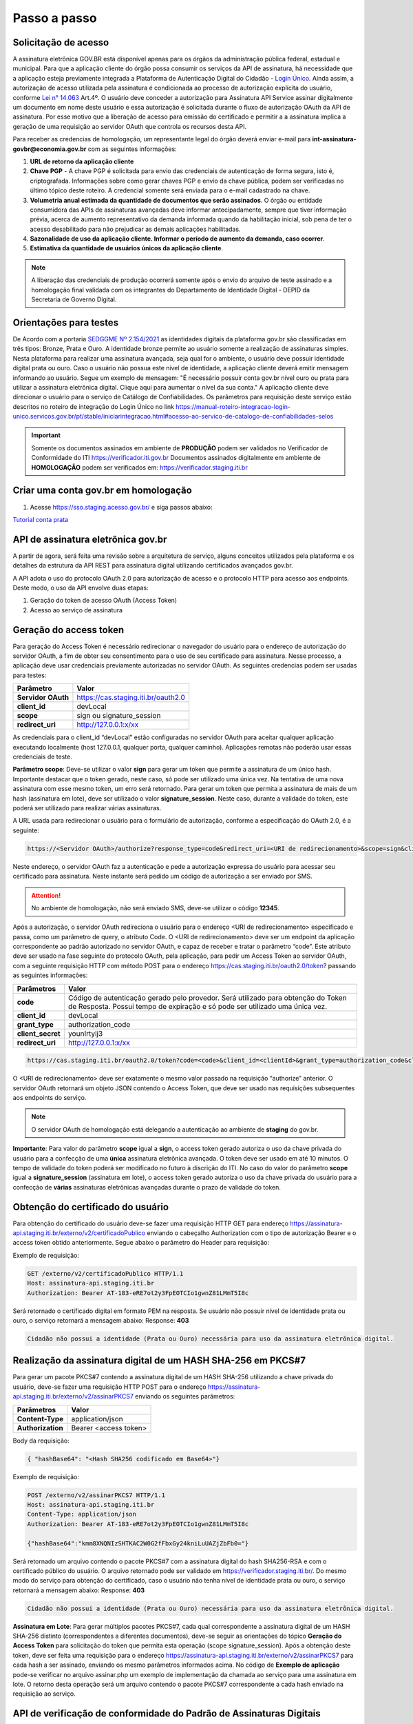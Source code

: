﻿Passo a passo
================================

Solicitação de acesso 
+++++++++++++++++++++++++++

A assinatura eletrônica GOV.BR está disponível apenas para os órgãos da administração pública federal, estadual e municipal. Para que a aplicação cliente do órgão possa consumir os serviços da API de assinatura, há necessidade  que a aplicação esteja previamente integrada a Plataforma de Autenticação Digital do Cidadão -  `Login Único`_. Ainda assim, a autorização de acesso utilizada pela assinatura é condicionada ao processo de autorização explícita do usuário, conforme `Lei n° 14.063`_ Art.4º. O usuário deve conceder a autorização para Assinatura API Service assinar digitalmente um documento em nome deste usuário e essa autorização é solicitada durante o fluxo de autorização OAuth da API de assinatura. Por esse motivo que a liberação de acesso para emissão do certificado e permitir a a assinatura implica a geração de uma requisição ao servidor OAuth que controla os recursos desta API. 

Para receber as credencias de homologação, um representante legal do órgão deverá enviar e-mail para **int-assinatura-govbr@economia.gov.br**  com as seguintes informações:

1. **URL de retorno da aplicação cliente**
2. **Chave PGP** - A chave PGP é solicitada para envio das credenciais de autenticação de forma segura, isto é, criptografada. Informações sobre como gerar chaves PGP e envio da chave pública, podem ser verificadas no último tópico deste roteiro. A credencial somente será enviada para o e-mail cadastrado na chave.
3. **Volumetria anual estimada da quantidade de documentos que serão assinados**. O órgão ou entidade consumidora das APIs de assinaturas avançadas deve informar antecipadamente, sempre que tiver informação prévia, acerca de aumento representativo da demanda informada quando da habilitação inicial, sob pena de ter o acesso desabilitado para não prejudicar as demais aplicações habilitadas.
4. **Sazonalidade de uso da aplicação cliente. Informar o período de aumento da demanda, caso ocorrer**.
5. **Estimativa da quantidade de usuários únicos da aplicação cliente**.

.. note::

  A liberação das credenciais de produção ocorrerá somente após o envio do arquivo de teste assinado e a homologação 
  final validada com os integrantes do Departamento de Identidade Digital - DEPID da Secretaria de Governo Digital.

Orientações para testes  
++++++++++++++++++++++++++

De Acordo com a portaria `SEDGGME Nº 2.154/2021`_ as identidades digitais da plataforma gov.br são classificadas em três tipos: Bronze, Prata e Ouro. A identidade bronze permite ao usuário somente a realização de assinaturas simples. Nesta plataforma para realizar uma assinatura avançada, seja qual for o ambiente, o usuário deve possuir identidade digital prata ou ouro. Caso o usuário não possua este nível de identidade, a aplicação cliente deverá emitir mensagem informando ao usuário. Segue um exemplo de mensagem:                             
"É necessário possuir conta gov.br nível ouro ou prata para utilizar a assinatura eletrônica digital. Clique aqui para aumentar o nível da sua conta." A aplicação cliente deve direcionar o usuário para o serviço de Catálogo de Confiabilidades. Os parâmetros para requisição deste serviço estão descritos no roteiro de integração do Login Único no link https://manual-roteiro-integracao-login-unico.servicos.gov.br/pt/stable/iniciarintegracao.html#acesso-ao-servico-de-catalogo-de-confiabilidades-selos

.. important::
   Somente os documentos assinados em ambiente de **PRODUÇÃO** podem ser validados no Verificador de Conformidade do ITI https://verificador.iti.gov.br
   Documentos assinados digitalmente em ambiente de **HOMOLOGAÇÃO** podem ser verificados em: https://verificador.staging.iti.br 

Criar uma conta gov.br em homologação  
+++++++++++++++++++++++++++++++++++++++

1. Acesse https://sso.staging.acesso.gov.br/ e siga passos abaixo:

.. image:: images/conta1.png

.. image:: images/conta2.png

.. image:: images/conta3.png

`Tutorial conta prata`_

API de assinatura eletrônica gov.br
+++++++++++++++++++++++++++++++++++++

A partir de agora, será feita uma revisão sobre a arquitetura de serviço, alguns conceitos utilizados pela plataforma e os detalhes da estrutura da API REST para assinatura digital utilizando certificados avançados gov.br.

A API adota o uso do protocolo OAuth 2.0 para autorização de acesso e o protocolo HTTP para acesso aos endpoints. Deste modo, o uso da API envolve duas etapas:

1. Geração do token de acesso OAuth (Access Token)

2. Acesso ao serviço de assinatura

Geração do access token
+++++++++++++++++++++++

Para geração do Access Token é necessário redirecionar o navegador do usuário para o endereço de autorização do servidor OAuth, a fim de obter seu consentimento para o uso de seu certificado para assinatura. Nesse processo, a aplicação deve usar credenciais previamente autorizadas no servidor OAuth. As seguintes credencias podem ser usadas para testes:

==================  ======================================================================
**Parâmetro**  	    **Valor**
------------------  ----------------------------------------------------------------------
**Servidor OAuth**  https://cas.staging.iti.br/oauth2.0
**client_id**       devLocal
**scope**           sign ou signature_session
**redirect_uri**    http://127.0.0.1:x/xx
==================  ======================================================================

As credenciais para o client_id “devLocal” estão configuradas no servidor OAuth para aceitar qualquer aplicação executando localmente (host 127.0.0.1, qualquer porta, qualquer caminho). Aplicações remotas não poderão usar essas credenciais de teste.

**Parâmetro scope**: Deve-se utilizar o valor **sign** para gerar um token que permite a assinatura de um único hash. Importante destacar que o token gerado, neste caso, só pode ser utilizado uma única vez. Na tentativa de uma nova assinatura com esse mesmo token, um erro será retornado. 
Para gerar um token que permita a assinatura de mais de um hash (assinatura em lote), deve ser utilizado o valor **signature_session**. Neste caso, durante a validade do token, este poderá ser utilizado para realizar várias assinaturas.

A URL usada para redirecionar o usuário para o formulário de autorização, conforme a especificação do OAuth 2.0, é a seguinte:

.. code-block:: console

	https://<Servidor OAuth>/authorize?response_type=code&redirect_uri=<URI de redirecionamento>&scope=sign&client_id=<client_id>

Neste endereço, o servidor OAuth faz a autenticação e pede a autorização expressa do usuário para acessar seu certificado para assinatura. Neste instante será pedido um código de autorização a ser enviado por SMS.

.. Attention::
  No ambiente de homologação, não será enviado SMS, deve-se utilizar o código **12345**. 
  

Após a autorização, o servidor OAuth redireciona o usuário para o endereço <URI de redirecionamento> especificado e passa, como um parâmetro de query, o atributo Code. O <URI de redirecionamento> deve ser um endpoint da aplicação correspondente ao padrão autorizado no servidor OAuth, e capaz de receber e tratar o parâmetro “code”. Este atributo deve ser usado na fase seguinte do protocolo OAuth, pela aplicação, para pedir um Access Token ao servidor OAuth, com a seguinte requisição HTTP com método POST para o endereço https://cas.staging.iti.br/oauth2.0/token? passando as seguintes informações:

==================  ======================================================================
**Parâmetros**  	**Valor**
------------------  ----------------------------------------------------------------------
**code**            Código de autenticação gerado pelo provedor. Será utilizado para obtenção do Token de Resposta. Possui tempo de expiração e só pode ser utilizado uma única vez.
**client_id**       devLocal
**grant_type**      authorization_code
**client_secret**	younIrtyij3
**redirect_uri**    http://127.0.0.1:x/xx
==================  ======================================================================

.. code-block:: console

	https://cas.staging.iti.br/oauth2.0/token?code=<code>&client_id=<clientId>&grant_type=authorization_code&client_secret=<secret>&redirect_uri=<URI de redirecionamento>

O <URI de redirecionamento> deve ser exatamente o mesmo valor passado na requisição “authorize” anterior. O servidor OAuth retornará um objeto JSON contendo o Access Token, que deve ser usado nas requisições subsequentes aos endpoints do serviço.

.. note::
  O servidor OAuth de homologação está delegando a autenticação ao ambiente de **staging** do gov.br.


**Importante**: Para valor do parâmetro **scope** igual a **sign**, o access token gerado autoriza o uso da chave privada do usuário para a confecção de uma **única** assinatura eletrônica avançada. O token deve ser usado em até 10 minutos. O tempo de validade do token poderá ser modificado no futuro à discrição do ITI. No caso do valor do parâmetro **scope** igual a **signature_session** (assinatura em lote), o access token gerado autoriza o uso da chave privada do usuário para a confecção de **várias** assinaturas eletrônicas avançadas durante o prazo de validade do token.

Obtenção do certificado do usuário
++++++++++++++++++++++++++++++++++

Para obtenção do certificado do usuário deve-se fazer uma requisição HTTP GET para endereço https://assinatura-api.staging.iti.br/externo/v2/certificadoPublico enviando o cabeçalho Authorization com o tipo de autorização Bearer e o access token obtido anteriormente. Segue abaixo o parâmetro do Header para requisição:

==================  ======================================================================
**Parâmetro**  	**Valor**
------------------  ----------------------------------------------------------------------
**Authorization**   Bearer <access token>
==================  ======================================================================

Exemplo de requisição:

.. code-block:: console

		GET /externo/v2/certificadoPublico HTTP/1.1
		Host: assinatura-api.staging.iti.br 
		Authorization: Bearer AT-183-eRE7ot2y3FpEOTCIo1gwnZ81LMmT5I8c

Será retornado o certificado digital em formato PEM na resposta. Se usuário não possuir nível de identidade prata ou ouro, o serviço retornará a mensagem abaixo:
Response: **403**

.. code-block:: console

		Cidadão não possui a identidade (Prata ou Ouro) necessária para uso da assinatura eletrônica digital.


Realização da assinatura digital de um HASH SHA-256 em PKCS#7
+++++++++++++++++++++++++++++++++++++++++++++++++++++++++++++

Para gerar um pacote PKCS#7 contendo a assinatura digital de um HASH SHA-256 utilizando a chave privada do usuário, deve-se fazer uma requisição HTTP POST para o endereço https://assinatura-api.staging.iti.br/externo/v2/assinarPKCS7 enviando os seguintes parâmetros:

==================  ======================================================================
**Parâmetros**  	**Valor**
------------------  ----------------------------------------------------------------------
**Content-Type**    application/json       
**Authorization**   Bearer <access token>
==================  ======================================================================

Body da requisição:

.. code-block:: JSON

	{ "hashBase64": "<Hash SHA256 codificado em Base64>"} 

Exemplo de requisição:

.. code-block:: console

		POST /externo/v2/assinarPKCS7 HTTP/1.1
		Host: assinatura-api.staging.iti.br 
		Content-Type: application/json	
		Authorization: Bearer AT-183-eRE7ot2y3FpEOTCIo1gwnZ81LMmT5I8c

		{"hashBase64":"kmm8XNQNIzSHTKAC2W0G2fFbxGy24kniLuUAZjZbFb0="}

Será retornado um arquivo contendo o pacote PKCS#7 com a assinatura digital do hash SHA256-RSA e com o certificado público do usuário. O arquivo retornado pode ser validado em https://verificador.staging.iti.br/.
Do mesmo modo do serviço para obtenção do certificado, caso o usuário não tenha nível de identidade prata ou ouro, o serviço retornará a mensagem abaixo:
Response: **403**

.. code-block:: console

		Cidadão não possui a identidade (Prata ou Ouro) necessária para uso da assinatura eletrônica digital.


**Assinatura em Lote**: Para gerar múltiplos pacotes PKCS#7, cada qual correspondente a assinatura digital de um HASH SHA-256 distinto (correspondentes a diferentes documentos), deve-se seguir as orientações do tópico **Geração do Access Token** para solicitação do token que permita esta operação (scope signature_session). Após a obtenção deste token, deve ser feita uma requisição para o endereço https://assinatura-api.staging.iti.br/externo/v2/assinarPKCS7 para cada hash a ser assinado, enviando os mesmo parâmetros informados acima. No código de **Exemplo de aplicação** pode-se verificar no arquivo assinar.php um exemplo de implementação da chamada ao serviço para uma assinatura em lote. O retorno desta operação será um arquivo contendo o pacote PKCS#7 correspondente a cada hash enviado na requisição ao serviço.

API de verificação de conformidade do Padrão de Assinaturas Digitais
++++++++++++++++++++++++++++++++++++++++++++++++++++++++++++++++++++

Os serviços de verificação de Conformidade do Padrão de Assinatura Digital objetivam aferir a conformidade de assinaturas digitais existentes em um arquivo assinado.Se destinam à comunidade e organizações públicas e privadas que desenvolvem aplicativos geradores de assinatura digital para auxiliar na verificação da conformidade de arquivos assinados, resultantes de seus códigos, em conformidade com as especificações. 
 
* Requisição POST https://verificador.staging.iti.br/report 

Realiza a verificação de assinaturas digitais em arquivos retornando o relatório de verificação de assinaturas no formato desejado. Body e header da requisição especificados na tabela abaixo:

==================  ======================================================================
**Cabeçalho**       **Valor**
------------------  ----------------------------------------------------------------------
**Content-Type**    multipart/form-data       
==================  ======================================================================

==============================  ================================================================
**Request body**                **Valor**
------------------------------  ----------------------------------------------------------------
**signature_files[]**           Array de arquivos de assinatura 
**detached_files[]**            Array de arquivos assinados - Somente para assinatura detached!  
**verify_incremental_updates**  true ou false. Para atualizações incrementais para arquivos PDF
==============================  ================================================================

**Observação**: O valor de detached_files[] é respectivamente correspondentes às assinaturas em signature_files[]. Utilize apenas se todas as assinaturas em signature_files[] forem destacadas!

Exemplo de requisição:

.. code-block:: console

		POST 'https://verificador.staging.iti.br/report' \
		--header 'Content-Type: multipart/form-data' \
		--form 'report_type="json"' \
		--form 'signature_files[]=@"/path/to/file/response.p7s"' \
		--form 'detached_files[]=""'\
		--form 'verify_incremental_updates="true"'


Assinaturas PKCS#7 e PDF
+++++++++++++++++++++++++

Existem duas formas principais de assinar um documento PDF:

* Assinatura *detached*
* Assinatura envelopada

A Assinatura *detached* faz uso de dois arquivos: (1) o arquivo PDF a ser assinado; e (2) um arquivo de assinatura (**.p7s**). Nesta modalidade de assinatura, nenhuma informação referente à assinatura é inclusa no PDF. Toda a informação da assinatura está encapsulada no arquivo (.p7s).
Qualquer alteração no PDF irá invalidar a assinatura contida no arquivo no arquivo (.p7s). Para validar esta modalidade de assinatura, é necessário apresentar para o software de verificação os dois arquivos, PDF e (.p7s).

Para realizar esta modalidade de assinatura pela API de assinatura eletrônica avançada, deve-se calcular o hash sha256 sobre todo o arquivo PDF e enviá-lo através da operação **assinarPKCS7** detalhada no tópico anterior. O arquivo binário retornado como resposta desta operação deve ser salvo com a extensão (.p7s).

A assinatura envelopada, por sua vez, inclui dentro do próprio arquivo PDF o pacote de assinatura PKCS#7. Portanto, não há um arquivo de assinatura separado. Para realizar essa modalidade de assinatura deve-se:

1. Preparar o documento de assinatura
2. Calcular quais os *bytes (bytes-ranges)* do arquivo preparado no passo 1 deverão entrar no computo do hash. Diferentemente da assinatura *detached*, o cálculo do hash para assinatura envelopadas em PDF não é o hash SHA256 do documento original (integral). É uma parte do documento preparado no passo 1.
3. Calcular o hash SHA256 desses *bytes* 
4. Submeter o hash SHA256 à operação **assinarPKCS7** desta API.
5. O resultado da operação **assinarPKCS7** deve ser codificado em hexadecimal e embutido no espaço que foi previamente alocado no documento no passo 1.

O detalhamento de como preparar o documento, calcular os *bytes-ranges* utilizados no computo do hash e como embutir o arquivo PKCS7 no arquivo previamente preparado podem ser encontrados na especificação ISO 32000-1:2008. Existem bibliotecas que automatizam esse procedimento de acordo com o padrão (ex: PDFBox para Java e iText para C#).

Recomendações para assinaturas digitais em PDF
++++++++++++++++++++++++++++++++++++++++++++++

O PDF foi especificado e desenvolvido pela empresa Adobe System. A partir da versão PDF 1.6, a Adobe utiliza o padrão ISO 32000-1 em sua especificação. Este padrão define a especificação do formato digital para representação de um documento PDF de forma que permita aos usuários trocar e visualizar documentos independente do ambiente que eles foram criados. Resumidamente, a especificação define a estrutura do conteúdo do arquivo PDF, como este conteúdo pode ser interpretado, acessado, atualizado e armazenado dentro do arquivo.

O padrão PDF possui a funcionalidade chamada **Atualização Incremental**. Essa funcionalidade permite que o PDF seja modificado acrescentando novas informações após o fim do arquivo. A assinatura de PDF é realizada incorporando uma assinatura digital ao fim do PDF utilizando o mecanismo de Atualização Incremental. Este tipo de implementação protege contra modificação todas as informações anteriores a Assinatura Digital a ser realizada e a própria Assinatura Digital incluída no arquivo. Entretanto, ela não impede que novas Atualizações Incrementais sejam realizadas, alterando visualmente o PDF após uma assinatura ter sido incluída. Ainda assim, sempre é possível recuperar a versão que foi efetivamente assinada, e esta versão não pode ser modificada de forma alguma.

A possibilidade de alteração visual em documentos previamente assinados pode causar confusão por parte de cidadãos e órgãos públicos no momento da validação e verificação de documentos assinados. Por esta razão a partir da Versão 1.5 do PDF, foi introduzido um mecanismo para proteção e controle de alterações passíveis de serem realizadas em documentos PDF assinados. Esse mecanismo é chamado **MDP (modification detection and prevention - DocMDP)**, e permite que a primeira pessoa a assinar o documento, ou seja, o autor, possa especificar quais alterações poderão ser realizadas em futuras atualizações incrementais.

Recomenda-se fortemente que a **primeira assinatura realizada** em um documento PDF seja configurada da seguinte forma:

1. Incluir entrada *Reference*, com uma referência indireta a um Dicionário *“Signature Reference”*. Exemplo:

.. code-block:: console

		166 0 obj
		<<
		/Type /Sig
		/Filter /Adobe.PPKLite
		/SubFilter /adbe.pkcs7.detached
		/M (D:20220705145549-03'00')
		/Reference [168 0 R]
		/Contents <24730....>
		/ByteRange [0 36705 55651 8985] 
		>>
		Endobj
		
2. O dicionário *“Signature Reference”* conter as entradas *“Transform Method”* com o valor DocMDP; e, *“TransformParams”* com uma referência indireta para um dicionário de *TransformParams*. Exemplo:

.. code-block:: console

		168 0 obj
		<<
		/Type /SigRef
		/TransformMethod /DocMDP
		/TransformParams 170 0 R
		>>
		
3. O dicionário *“TransformParams”* com uma entrada *P* com valor 2 e entrada *V* com valor 1.2.

.. code-block:: console

		170 0 obj
		<<
		/Type /TransformParams
		/P 2
		/V /1.2
		>>

**Importante**: Não é recomendado o uso do dicionário */Perms* com entrada */DocMDP* por questões de compatibilidade com o Adobe. Ao configurar a primeira assinatura desta forma apenas serão permitidas as seguintes alterações: **Preenchimento de formulários, templates e inclusão de novas assinaturas**.

Outros valores de *P* possíveis de serem usados: 

* **P = 1** -> Nenhuma alteração é admitida; 
* **P = 2** -> Alterações permitidas em formulários, templates e inclusão de novas assinaturas; e
* **P = 3** -> Além das permissões admitidas para P = 2, admite-se também anotações, deleções e modificações.

Exemplo de aplicação
++++++++++++++++++++

Logo abaixo, encontra-se um pequeno exemplo PHP para prova de conceito.

`Download Exemplo PHP <https://github.com/servicosgovbr/manual-integracao-assinatura-eletronica/raw/main/downloadFiles/exemploApiPhp.zip>`_

Este exemplo é composto por 3 arquivos:

1. index.php -  Formulário para upload de um arquivo
2. upload.php - Script para recepção de arquivo e cálculo de seu hash SHA256. O Resultado do SHA256 é armazenado na sessão do usuário.
3. assinar.php - Implementação do handshake OAuth, assim como a utilização dos dois endpoints acima. Como resultado, uma página conforme a figura abaixo será apresentada, mostrando o certificado emitido para o usuário autenticado e a assinatura.


.. image:: images/image.png


Para executar o exemplo, é possível utilizar Docker com o comando abaixo:

.. code-block:: console
	
		docker-compose up -d

e acessar o endereço http://127.0.0.1:8080

Como criar um par de chaves PGP
+++++++++++++++++++++++++++++++

**GnuPG para Windows** 

Faça o download do aplicativo Gpg4win em: https://gpg4win.org/download.html
O Gpg4win é um pacote de instalação para qualquer versão do Windows, que inclui o software de criptografia GnuPG. Siga abaixo as instruções detalhadas de como gerar um par de chaves PGP:

1. Após o download, execute a instalação e deixe os seguintes componentes marcados conforme imagem abaixo:

.. image:: images/pgp1.png

2. Concluída a instalação, execute o **Kleopatra** para a criação do par de chaves. Kleopatra é uma ferramenta para gerenciamento de certificados X.509, chaves PGP e também para gerenciamento de certificados de servidores. A janela principal deverá se parecer com a seguinte:

.. image:: images/pgp2.png

3. Para criar novo par de chaves (pública e privada), vá até o item do Menu **Arquivo** → **Novo Par de chaves...** selecione **Criar um par de chaves OpenPGP pessoal**. Na tela seguinte informe os detalhes **Nome** e **Email**, marque a opção para proteger a chave com senha e clique em **Configurações avançadas...**

4. Escolha as opções para o tipo do par de chaves e defina uma data de validade. Esta data pode ser alterada depois. Após confirmação da tela abaixo, abrirá uma janela para informar a senha. O ideal é colocar uma senha forte, que deve conter pelo menos 8 caracteres, 1 digito ou caractere especial.

.. image:: images/pgp3.png

5. Após concluído, o sistema permite o envio da chave pública por email clicando em **Enviar chave pública por e-mail...** ou o usuário tem a opção de clicar em **Terminar** e exportar a chave pública para enviá-la por email posteriormente. Para exportar a chave pública e enviá-la anexo ao email, clique com
botão direito na chave criada e depois clique em **Exportar...**

**GnuPG para Linux** 

Praticamente todas as distribuições do Linux trazem o GnuPG instalado e para criar um par de chaves pública e privada em nome do utilizador 'Fulano de Tal', por exemplo, siga os passos abaixo:


1. Abra o terminal e execute o comando abaixo e informe os dados requisitados (Nome e Email). Se não forem especificados os parâmetros adicionais, o tipo da chave será RSA 3072 bits. Será perguntado uma frase para a senha (frase secreta, memorize-a), basta responder de acordo com o que será pedido.

.. code-block:: console

		$ gpg --gen-key
		
		gpg (GnuPG) 2.2.19; Copyright (C) 2019 Free Software Foundation, Inc.
		This is free software: you are free to change and redistribute it.
		There is NO WARRANTY, to the extent permitted by law.
		gpg: directory '/home/user/.gnupg' created
		gpg: keybox '/home/user/.gnupg/pubring.kbx' created
		Note: Use "gpg --full-generate-key" for a full featured key generation dialog.

	    O GnuPG precisa construir uma ID de usuário para identificar sua chave.

		Nome completo: **Fulano de Tal**
		Endereço de correio eletrônico: **fulanodetal@email.com**
		Você selecionou este identificador de usuário: "Fulano de Tal <fulanodetal@email.com>"
		Change (N)ame, (E)mail, or (O)kay/(Q)uit? O

		gpg: /home/user/.gnupg/trustdb.gpg: banco de dados de confiabilidade criado
        gpg: chave D5882F501CC722AA marcada como plenamente confiável
        gpg: directory '/home/user/.gnupg/openpgp-revocs.d' created
        gpg: revocation certificate stored as '/home/user/.gnupg/openpgprevocs.d/269C3D6B65B150A9B349170D5882F501CC722AA.rev'

		Chaves pública e privada criadas e assinadas.

		pub rsa3072 2021-04-30 [SC] [expira: 2023-04-30] 269C3D6B65B150A9B349170D5882F501CC722AA uid Fulano de Tal <fulanodetal@email.com>
        sub rsa3072 2021-04-30 [E] [expira: 2023-04-30]
		
2. Para enviar um documento ou um e-mail cifrado com sua chave, é necessário que a pessoa tenha a sua chave pública. Partindo do ponto que a pessoa fez um pedido da sua chave pública, então é necessário criar um arquivo
com a chave e passar o arquivo para o solicitante (por exemplo, podemos passar pelo e-mail). Execute o comando abaixo no terminal do Linux para exportar a sua chave para o arquivo **MinhaChave.asc**

.. code-block:: console
	
		$ gpg --export 269C3D6B65B150A9B449170D5882F501CC722AA> MinhaChave.asc

A sequência de números e letras "269C3D6B65B150A9B349170D5882F501CC722AA" é o ID da chave (da chave que criamos aqui no exemplo, substitua pelo seu ID) e **MinhaChave.asc** é o nome do arquivo onde será gravada a chave (pode ser outro nome).
O próximo passo é o envio do arquivo com a chave pública para a pessoa e então ela poderá criptografar um e-mail ou um documento com a sua chave pública. Se foi criptografado com a sua chave pública, somente a sua chave privada será capaz de decodificar o documento e a frase secreta de sua chave será requisitada.

3. Para **decifrar** um documento que foi criptografado com a sua chave pública basta seguir os passos abaixo, substituindo **NomeArquivo.gpg** pelo nome do arquivo cifrado. Será solicitada a frase secreta de sua chave privada. Um arquivo com nome **ArquivoTextoClaro** será criado na mesma pasta. Este arquivo contêm as informações decifradas.		

.. code-block:: console
	
		$ gpg -d NomeArquivo.gpg > ArquivoTextoClaro

		gpg: criptografado com 3072-bit RSA chave, ID 4628820328759F85, criado 2021-04-24 "Fulano de Tal <fulanodetal@email.com>"






.. |site externo| image:: images/site-ext.gif
.. _`codificador para Base64`: https://www.base64decode.org/
.. _`Tutorial conta prata`: arquivos/Tutorial conta prata2.pdf
.. _`OpenID Connect`: https://openid.net/specs/openid-connect-core-1_0.html#TokenResponse
.. _`auth 2.0 Redirection Endpoint`: https://tools.ietf.org/html/rfc6749#section-3.1.2
.. _`Exemplos de Integração`: exemplointegracao.html
.. _`Design System do Governo Federal`: http://dsgov.estaleiro.serpro.gov.br/ds/componentes/button
.. _`Resultado Esperado do Acesso ao Serviço de Confiabilidade Cadastral (Selos)`: iniciarintegracao.html#resultado-esperado-do-acesso-ao-servico-de-confiabilidade-cadastral-selos
.. _`Resultado Esperado do Acesso ao Serviço de Confiabilidade Cadastral (Categorias)` : iniciarintegracao.html#resultado-esperado-do-acesso-ao-servico-de-confiabilidade-cadastral-categorias
.. _`Documento verificar Código de Compensação dos Bancos` : arquivos/TabelaBacen.pdf
.. _`Login Único`: https://manual-roteiro-integracao-login-unico.servicos.gov.br/pt/stable/index.html
.. _`Lei n° 14.063`: http://www.planalto.gov.br/ccivil_03/_ato2019-2022/2020/lei/L14063.htm
.. _`SEDGGME Nº 2.154/2021`: https://www.in.gov.br/web/dou/-/portaria-sedggme-n-2.154-de-23-de-fevereiro-de-2021-304916270
